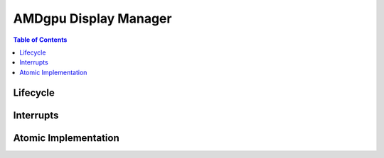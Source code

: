 ======================
AMDgpu Display Manager
======================

.. contents:: Table of Contents
    :depth: 3

.. kernel-doc:: drivers/gpu/drm/amd/display/amdgpu_dm/amdgpu_dm.c
   :doc: overview

.. kernel-doc:: drivers/gpu/drm/amd/display/amdgpu_dm/amdgpu_dm.h
   :internal:

Lifecycle
=========

.. kernel-doc:: drivers/gpu/drm/amd/display/amdgpu_dm/amdgpu_dm.c
   :doc: DM Lifecycle

.. kernel-doc:: drivers/gpu/drm/amd/display/amdgpu_dm/amdgpu_dm.c
   :functions: dm_hw_init dm_hw_fini

Interrupts
==========

.. kernel-doc:: drivers/gpu/drm/amd/display/amdgpu_dm/amdgpu_dm_irq.c
   :doc: overview

.. kernel-doc:: drivers/gpu/drm/amd/display/amdgpu_dm/amdgpu_dm_irq.c
   :internal:

.. kernel-doc:: drivers/gpu/drm/amd/display/amdgpu_dm/amdgpu_dm.c
   :functions: register_hpd_handlers dm_crtc_high_irq dm_pflip_high_irq

Atomic Implementation
=====================

.. kernel-doc:: drivers/gpu/drm/amd/display/amdgpu_dm/amdgpu_dm.c
   :doc: atomic

.. kernel-doc:: drivers/gpu/drm/amd/display/amdgpu_dm/amdgpu_dm.c
   :functions: amdgpu_dm_atomic_check amdgpu_dm_atomic_commit_tail
